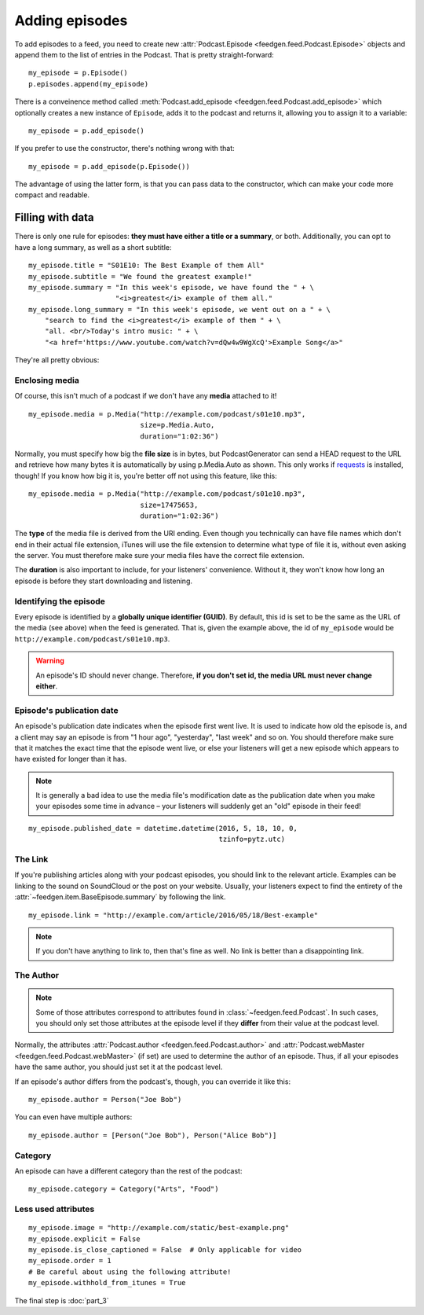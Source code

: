 
Adding episodes
---------------

To add episodes to a feed, you need to create new
:attr:`Podcast.Episode <feedgen.feed.Podcast.Episode>` objects and
append them to the list of entries in the Podcast. That is pretty
straight-forward::

    my_episode = p.Episode()
    p.episodes.append(my_episode)

There is a conveinence method called :meth:`Podcast.add_episode <feedgen.feed.Podcast.add_episode>`
which optionally creates a new instance of ``Episode``, adds it to the podcast
and returns it, allowing you to assign it to a variable::

    my_episode = p.add_episode()

If you prefer to use the constructor, there's nothing wrong with that::

    my_episode = p.add_episode(p.Episode())

The advantage of using the latter form, is that you can pass data to the
constructor, which can make your code more compact and readable.

Filling with data
~~~~~~~~~~~~~~~~~

There is only one rule for episodes: **they must have either a title or a
summary**, or both. Additionally, you can opt to have a long summary, as
well as a short subtitle::

    my_episode.title = "S01E10: The Best Example of them All"
    my_episode.subtitle = "We found the greatest example!"
    my_episode.summary = "In this week's episode, we have found the " + \
                         "<i>greatest</i> example of them all."
    my_episode.long_summary = "In this week's episode, we went out on a " + \
        "search to find the <i>greatest</i> example of them " + \
        "all. <br/>Today's intro music: " + \
        "<a href='https://www.youtube.com/watch?v=dQw4w9WgXcQ'>Example Song</a>"

They're all pretty obvious:

.. autosummary::

   ~feedgen.item.BaseEpisode.title
   ~feedgen.item.BaseEpisode.subtitle
   ~feedgen.item.BaseEpisode.summary
   ~feedgen.item.BaseEpisode.long_summary


Enclosing media
^^^^^^^^^^^^^^^

Of course, this isn't much of a podcast if we don't have any **media**
attached to it! ::

    my_episode.media = p.Media("http://example.com/podcast/s01e10.mp3",
                               size=p.Media.Auto,
                               duration="1:02:36")

Normally, you must specify how big the **file size** is in bytes, but PodcastGenerator
can send a HEAD request to the URL and retrieve how many bytes it is
automatically by using p.Media.Auto as shown. This only works if `requests <http://docs.python-requests.org/en/master/>`_
is installed, though! If you know how big it is, you're better off not using
this feature, like this::

    my_episode.media = p.Media("http://example.com/podcast/s01e10.mp3",
                               size=17475653,
                               duration="1:02:36")

The **type** of the media file is derived from the URI ending. Even though you
technically can have file names which don't end in their actual file extension,
iTunes will use the file extension to determine what type of file it is, without
even asking the server. You must therefore make sure your media files have the
correct file extension.

The **duration** is also important to include, for your listeners' convenience.
Without it, they won't know how long an episode is before they start downloading
and listening.

.. autosummary::

   ~feedgen.item.BaseEpisode.media
   ~feedgen.feed.Podcast.Media


Identifying the episode
^^^^^^^^^^^^^^^^^^^^^^^

Every episode is identified by a **globally unique identifier (GUID)**.
By default, this id is set to be the same as the URL of the media (see above)
when the feed is generated.
That is, given the example above, the id of ``my_episode`` would be
``http://example.com/podcast/s01e10.mp3``.

.. warning::

   An episode's ID should never change. Therefore, **if you don't set id, the
   media URL must never change either**.

.. autosummary:: ~feedgen.item.BaseEpisode.id


Episode's publication date
^^^^^^^^^^^^^^^^^^^^^^^^^^

An episode's publication date indicates when the episode first went live. It is
used to indicate how old the episode is, and a client may say an episode is from
"1 hour ago", "yesterday", "last week" and so on. You should therefore make sure
that it matches the exact time that the episode went live, or else your listeners
will get a new episode which appears to have existed for longer than it has.

.. note::

   It is generally a bad idea to use the media file's modification date
   as the publication date when you make your episodes some time in advance
   – your listeners will suddenly get an "old" episode in
   their feed!

::

   my_episode.published_date = datetime.datetime(2016, 5, 18, 10, 0,
                                                 tzinfo=pytz.utc)

.. autosummary:: ~feedgen.item.BaseEpisode.published_date


The Link
^^^^^^^^

If you're publishing articles along with your podcast episodes, you should
link to the relevant article. Examples can be linking to the sound on
SoundCloud or the post on your website. Usually, your
listeners expect to find the entirety of the :attr:`~feedgen.item.BaseEpisode.summary` by following
the link. ::

    my_episode.link = "http://example.com/article/2016/05/18/Best-example"

.. note::

   If you don't have anything to link to, then that's fine as well. No link is
   better than a disappointing link.

.. autosummary:: ~feedgen.item.BaseEpisode.link


The Author
^^^^^^^^^^

.. note::

   Some of those attributes correspond to attributes found in
   :class:`~feedgen.feed.Podcast`. In such cases, you should only set those
   attributes at the episode level if they **differ** from their value at the
   podcast level.

Normally, the attributes :attr:`Podcast.author <feedgen.feed.Podcast.author>`
and :attr:`Podcast.webMaster <feedgen.feed.Podcast.webMaster>` (if set) are
used to determine the author of an episode. Thus, if all your episodes have
the same author, you should just set it at the podcast level.

If an episode's author differs from the podcast's, though, you can override it
like this::

     my_episode.author = Person("Joe Bob")

You can even have multiple authors::

     my_episode.author = [Person("Joe Bob"), Person("Alice Bob")]

.. autosummary:: ~feedgen.item.BaseEpisode.author


Category
^^^^^^^^

An episode can have a different category than the rest of the podcast::

     my_episode.category = Category("Arts", "Food")

.. autosummary:: ~feedgen.item.BaseEpisode.category


Less used attributes
^^^^^^^^^^^^^^^^^^^^

::

    my_episode.image = "http://example.com/static/best-example.png"
    my_episode.explicit = False
    my_episode.is_close_captioned = False  # Only applicable for video
    my_episode.order = 1
    # Be careful about using the following attribute!
    my_episode.withhold_from_itunes = True

.. autosummary::

   ~feedgen.item.BaseEpisode.image
   ~feedgen.item.BaseEpisode.explicit
   ~feedgen.item.BaseEpisode.is_close_captioned
   ~feedgen.item.BaseEpisode.order
   ~feedgen.item.BaseEpisode.withhold_from_itunes

The final step is :doc:`part_3`
